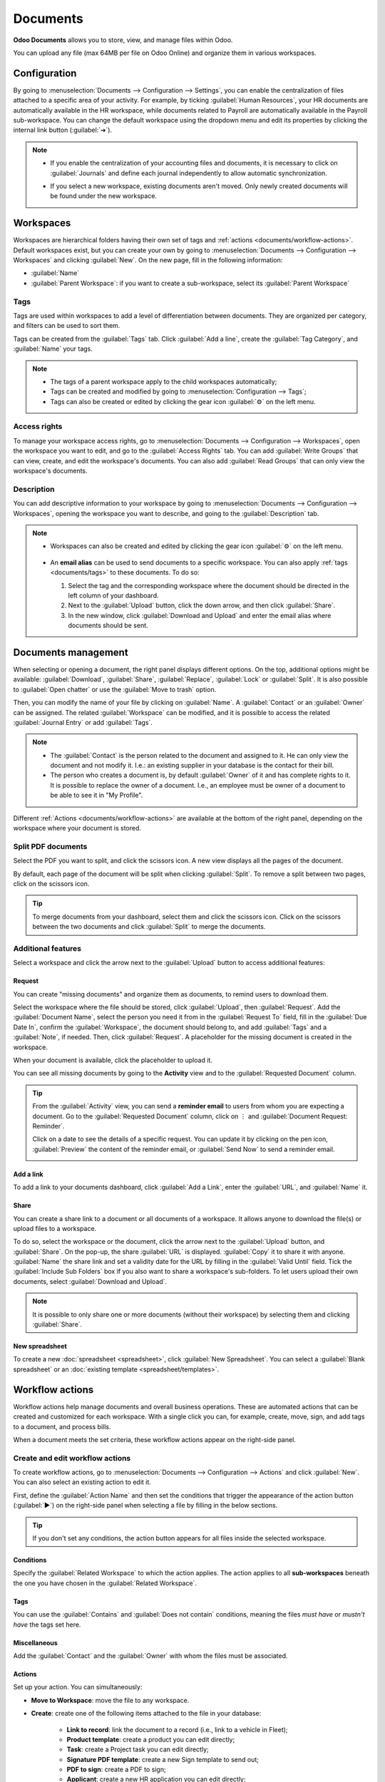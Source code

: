 =========
Documents
=========

**Odoo Documents** allows you to store, view, and manage files within Odoo.

You can upload any file (max 64MB per file on Odoo Online) and organize them in various workspaces.

.. seealso::
   - `Odoo Documents: product page <https://www.odoo.com/app/documents>`_
   - `Odoo Tutorials: Documents basics [video]
     <https://www.odoo.com/slides/slide/documents-basics-674>`_
   - `Odoo Tutorials: Using Documents with your Accounting App [video] <https://www.odoo.com/slides/slide/using-documents-with-your-accounting-app-675?fullscreen=1#>`_

Configuration
=============

By going to :menuselection:`Documents --> Configuration --> Settings`, you can enable the
centralization of files attached to a specific area of your activity. For example, by ticking
:guilabel:`Human Resources`, your HR documents are automatically available in the HR workspace,
while documents related to Payroll are automatically available in the Payroll sub-workspace. You can
change the default workspace using the dropdown menu and edit its properties by clicking the
internal link button (:guilabel:`➔`).

.. image:: documents/files-centralization.png
   :alt: Enable the centralization of files attached to a specific area of your activity.

.. note::
   - If you enable the centralization of your accounting files and documents, it is necessary to
     click on :guilabel:`Journals` and define each journal independently to allow automatic
     synchronization.

     .. image:: documents/accounting-files-centralization.png
        :alt: Enable the centralization of files attached to your accounting.

   - If you select a new workspace, existing documents aren't moved. Only newly created documents
     will be found under the new workspace.

Workspaces
==========

Workspaces are hierarchical folders having their own set of tags and :ref:`actions
<documents/workflow-actions>`. Default workspaces exist, but you can create your own by going to
:menuselection:`Documents --> Configuration --> Workspaces` and clicking :guilabel:`New`. On the new
page, fill in the following information:

- :guilabel:`Name`
- :guilabel:`Parent Workspace`: if you want to create a sub-workspace, select its :guilabel:`Parent
  Workspace`

.. _documents/tags:

Tags
----

Tags are used within workspaces to add a level of differentiation between documents. They are
organized per category, and filters can be used to sort them.

Tags can be created from the :guilabel:`Tags` tab. Click :guilabel:`Add a line`, create the
:guilabel:`Tag Category`, and :guilabel:`Name` your tags.

.. note::
   - The tags of a parent workspace apply to the child workspaces automatically;
   - Tags can be created and modified by going to :menuselection:`Configuration --> Tags`;
   - Tags can also be created or edited by clicking the gear icon :guilabel:`⚙` on the left menu.

Access rights
-------------

To manage your workspace access rights, go to :menuselection:`Documents --> Configuration -->
Workspaces`, open the workspace you want to edit, and go to the :guilabel:`Access Rights` tab.
You can add :guilabel:`Write Groups` that can view, create, and edit the workspace's documents.
You can also add :guilabel:`Read Groups` that can only view the workspace's documents.

Description
-----------

You can add descriptive information to your workspace by going to :menuselection:`Documents -->
Configuration --> Workspaces`, opening the workspace you want to describe, and going to the
:guilabel:`Description` tab.

.. note::
   - Workspaces can also be created and edited by clicking the gear icon :guilabel:`⚙` on the left
     menu.

      .. image:: documents/sub-workspaces-creation.png
         :alt: Create sub-workspaces from the left menu
   - An **email alias** can be used to send documents to a specific workspace. You can also apply
     :ref:`tags <documents/tags>` to these documents. To do so:

     #. Select the tag and the corresponding workspace where the document should be directed in the
        left column of your dashboard.

     #. Next to the :guilabel:`Upload` button, click the down arrow, and then click
        :guilabel:`Share`.

     #. In the new window, click :guilabel:`Download and Upload` and enter the email alias where
        documents should be sent.

Documents management
====================

When selecting or opening a document, the right panel displays different options. On the top,
additional options might be available: :guilabel:`Download`, :guilabel:`Share`, :guilabel:`Replace`,
:guilabel:`Lock` or :guilabel:`Split`. It is also possible to :guilabel:`Open chatter` or use the
:guilabel:`Move to trash` option.

.. image:: documents/right-panel-options.png
   :align: center
   :alt: right panel options

Then, you can modify the name of your file by clicking on :guilabel:`Name`. A :guilabel:`Contact` or
an :guilabel:`Owner` can be assigned. The related :guilabel:`Workspace` can be modified, and it is
possible to access the related :guilabel:`Journal Entry` or add :guilabel:`Tags`.

.. note::
   - The :guilabel:`Contact` is the person related to the document and assigned to it. He can only
     view the document and not modify it. I.e.: an existing supplier in your database is the contact
     for their bill.
   - The person who creates a document is, by default :guilabel:`Owner` of it and has complete
     rights to it. It is possible to replace the owner of a document. I.e., an employee
     must be owner of a document to be able to see it in "My Profile".

Different :ref:`Actions <documents/workflow-actions>` are available at the bottom of the right
panel, depending on the workspace where your document is stored.

Split PDF documents
-------------------

Select the PDF you want to split, and click the scissors icon. A new view displays all the pages of
the document.

By default, each page of the document will be split when clicking :guilabel:`Split`. To remove a
split between two pages, click on the scissors icon.

.. image:: documents/split-pdf.png
   :alt: split your documents

.. tip::
   To merge documents from your dashboard, select them and click the scissors icon. Click on the
   scissors between the two documents and click :guilabel:`Split` to merge the documents.

Additional features
-------------------

Select a workspace and click the arrow next to the :guilabel:`Upload` button to access additional
features:

Request
~~~~~~~

You can create "missing documents" and organize them as documents, to remind users to download them.

Select the workspace where the file should be stored, click :guilabel:`Upload`, then
:guilabel:`Request`. Add the :guilabel:`Document Name`, select the person you need it from in the
:guilabel:`Request To` field, fill in the :guilabel:`Due Date In`, confirm the
:guilabel:`Workspace`, the document should belong to, and add :guilabel:`Tags` and a
:guilabel:`Note`, if needed. Then, click :guilabel:`Request`. A placeholder for the missing document
is created in the workspace.

When your document is available, click the placeholder to upload it.

You can see all missing documents by going to the **Activity** view and to the :guilabel:`Requested
Document` column.

.. tip::
   From the :guilabel:`Activity` view, you can send a **reminder email** to users from whom you are
   expecting a document. Go to the :guilabel:`Requested Document` column, click on ⋮ and
   :guilabel:`Document Request: Reminder`.

   Click on a date to see the details of a specific request. You can update it by clicking on the
   pen icon, :guilabel:`Preview` the content of the reminder email, or :guilabel:`Send Now` to send
   a reminder email.

   .. image:: documents/reminder-email.png
      :alt: send a reminder email from the Activity view

Add a link
~~~~~~~~~~

To add a link to your documents dashboard, click :guilabel:`Add a Link`, enter the :guilabel:`URL`,
and :guilabel:`Name` it.

Share
~~~~~

You can create a share link to a document or all documents of a workspace. It allows anyone to
download the file(s) or upload files to a workspace.

To do so, select the workspace or the document, click the arrow next to the :guilabel:`Upload`
button, and :guilabel:`Share`. On the pop-up, the share :guilabel:`URL` is displayed.
:guilabel:`Copy` it to share it with anyone. :guilabel:`Name` the share link and set a validity date
for the URL by filling in the :guilabel:`Valid Until` field. Tick the :guilabel:`Include Sub
Folders` box if you also want to share a workspace's sub-folders. To let users upload their own
documents, select :guilabel:`Download and Upload`.

.. note::
   It is possible to only share one or more documents (without their workspace) by selecting them
   and clicking :guilabel:`Share`.

New spreadsheet
~~~~~~~~~~~~~~~

To create a new :doc:`spreadsheet <spreadsheet>`, click :guilabel:`New Spreadsheet`. You can select
a :guilabel:`Blank spreadsheet` or an :doc:`existing template <spreadsheet/templates>`.

.. _documents/workflow-actions:

Workflow actions
================

Workflow actions help manage documents and overall business operations. These are automated actions
that can be created and customized for each workspace. With a single click you can, for example,
create, move, sign, and add tags to a document, and process bills.

When a document meets the set criteria, these workflow actions appear on the right-side panel.

.. image:: documents/workflow-action-example.png
   :alt: Workflow actions available in the right-side panel.

Create and edit workflow actions
--------------------------------

To create workflow actions, go to :menuselection:`Documents --> Configuration --> Actions` and click
:guilabel:`New`. You can also select an existing action to edit it.

First, define the :guilabel:`Action Name` and then set the conditions that trigger the appearance
of the action button (:guilabel:`▶`) on the right-side panel when selecting a file by filling in the
below sections.

.. tip::
   If you don't set any conditions, the action button appears for all files inside the selected
   workspace.

Conditions
~~~~~~~~~~

Specify the :guilabel:`Related Workspace` to which the action applies. The action applies to all
**sub-workspaces** beneath the one you have chosen in the :guilabel:`Related Workspace`.

Tags
~~~~

You can use the :guilabel:`Contains` and :guilabel:`Does not contain` conditions, meaning the files
*must have* or *mustn't have* the tags set here.

Miscellaneous
~~~~~~~~~~~~~

Add the :guilabel:`Contact` and the :guilabel:`Owner` with whom the files must be associated.

Actions
~~~~~~~

Set up your action. You can simultaneously:

- **Move to Workspace**: move the file to any workspace.
- **Create**: create one of the following items attached to the file in your database:

   - **Link to record**: link the document to a record (i.e., link to a vehicle in Fleet);
   - **Product template**: create a product you can edit directly;
   - **Task**: create a Project task you can edit directly;
   - **Signature PDF template**: create a new Sign template to send out;
   - **PDF to sign**: create a PDF to sign;
   - **Applicant**: create a new HR application you can edit directly;
   - **Vendor bill**: create a vendor bill using OCR and AI to scrape information from the file
     content;
   - **Customer invoice**: create a customer invoice using OCR and AI to scrape information from
     the file;
   - **Vendor credit note**: create a vendor credit note using OCR and AI to scrape information
     from the file;
   - **Credit note**: create a customer credit note using OCR and AI to scrape information from
     the file;
   - **Miscellaneous Operations**: create a record in :guilabel:`Miscellaneous Operations`
     in Accounting;
   - **Bank Statement**: create a Bank Statement in Finance;
   - **Purchase Receipt**: create a purchase receipt;
   - **Expense**: create an expense.

- **Set Contact**: add a contact to the file or replace an existing contact with a new one.
- **Set Owner**: add an owner to the file or replace an existing owner with a new one.
- **Set Tags**: add, remove, and replace any number of tags.

Activities
~~~~~~~~~~

- :guilabel:`Mark all as Done`: select to mark all activities linked to the file as done.
- :guilabel:`Schedule Activity`: select to create a new activity linked to the file as configured in
  the action.

Advanced condition type: domain rule
------------------------------------

.. important::
   It is recommended to have some knowledge of Odoo development to configure *Domain* filters
   properly.

The :ref:`developer mode <developer-mode>` needs to be activated to access the :guilabel:`Domain`
condition in the :guilabel:`Conditions` section. Once done, select the :guilabel:`Domain` condition
type and click :guilabel:`New Rule`.

To create a rule, you typically select a :guilabel:`field`, an :guilabel:`operator`, and a
:guilabel:`value`. For example, if you want to add a workflow action to all the PDF files inside a
workspace, set the :guilabel:`field` to *Mime Type*, the :guilabel:`operator` to *contains*, and the
pdf :guilabel:`value`.

.. image:: documents/domain-condition-example.png
   :alt: Example of a workflow action's domain condition in Odoo Documents.

Click :guilabel:`Add New Rule` (plus icon) and :guilabel:`Add branch` to add conditions and
sub-conditions. You can then specify if your rule should match :guilabel:`all` or :guilabel:`any`
conditions. You can also edit the rule directly using the :guilabel:`Code editor`.

Digitize documents with AI and optical character recognition (OCR)
==================================================================

Documents available in the Finance workspace can be digitized. Select the document to digitize,
click :guilabel:`Create Bill`, :guilabel:`Create Customer Invoice`, or
:guilabel:`Create credit note`, and then click :guilabel:`Send for Digitization`.

.. seealso::
   :doc:`AI-powered document digitization <../finance/accounting/vendor_bills/invoice_digitization>`
